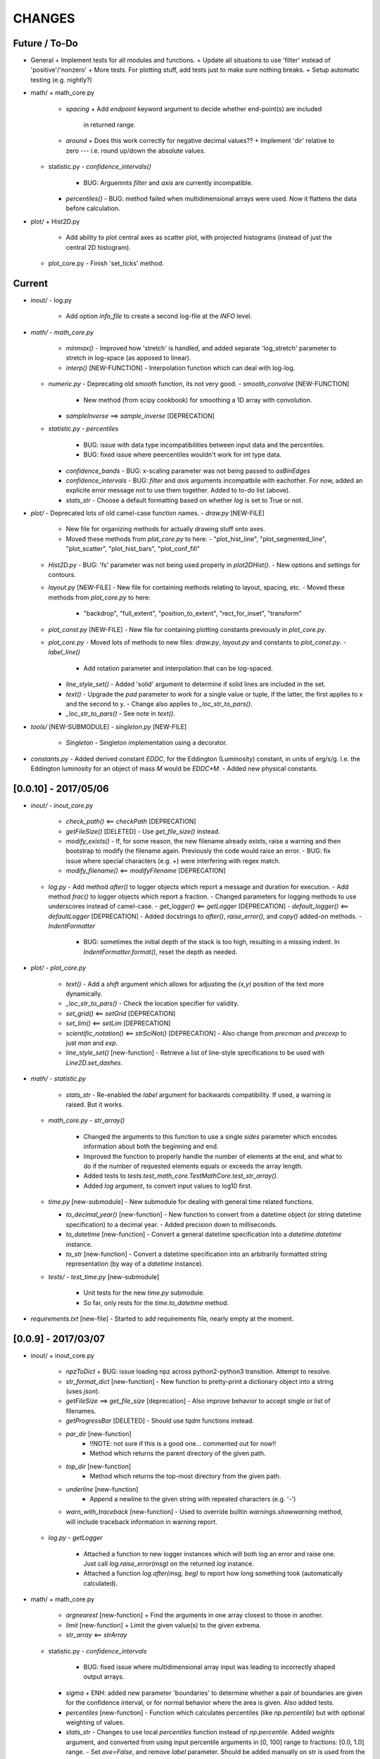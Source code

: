 CHANGES
=======

Future / To-Do
--------------
-   General
    +   Implement tests for all modules and functions.
    +   Update all situations to use 'filter' instead of 'positive'/'nonzero'
    +   More tests.  For plotting stuff, add tests just to make sure nothing breaks.
    +   Setup automatic testing (e.g. nightly?)

-   math/
    +   math_core.py
        -   `spacing`
            +   Add `endpoint` keyword argument to decide whether end-point(s) are included
                in returned range.
        -   `around`
            +   Does this work correctly for negative decimal values??
            +   Implement 'dir' relative to zero --- i.e. round up/down the absolute values.
    +   statistic.py
        -   `confidence_intervals()`
            -   BUG: Arguemnts `filter` and `axis` are currently incompatible.
        -   `percentiles()`
            -   BUG: method failed when multidimensional arrays were used.  Now it flattens the data before calculation.

-   plot/
    +   Hist2D.py
        -   Add ability to plot central axes as scatter plot, with projected histograms
            (instead of just the central 2D histogram).
    +   plot_core.py
        -   Finish 'set_ticks' method.


Current
-------

-   inout/
    -   log.py
        -   Add option `info_file` to create a second log-file at the `INFO` level.

-   `math/`
    -   `math_core.py`
        -   `minmax()`
            -  Improved how 'stretch' is handled, and added separate 'log_stretch' parameter to stretch in log-space (as apposed to linear).
        -   `interp()` [NEW-FUNCTION]
            - Interpolation function which can deal with log-log.
    -   `numeric.py`
        -   Deprecating old `smooth` function, its not very good.
        -   `smooth_convolve` [NEW-FUNCTION]
            -   New method (from scipy cookbook) for smoothing a 1D array with convolution.
        -   `sampleInverse` ==> `sample_inverse` [DEPRECATION]
    -   `statistic.py`
        -   `percentiles`
            -   BUG: issue with data type incompatibilities between input data and the percentiles.
            -   BUG: fixed issue where peercentiles wouldn't work for int type data.
        -   `confidence_bands`
            -   BUG: x-scaling parameter was not being passed to `asBinEdges`
        -   `confidence_intervals`
            -   BUG: `filter` and `axis` arguments incompatbile with eachother.  For now, added an explicite error message not to use them together.  Added to to-do list (above).
        -   `stats_str`
            -   Choose a default formatting based on whether `log` is set to True or not.

-   `plot/`
    -   Deprecated lots of old camel-case function names.
    -   `draw.py` [NEW-FILE]
        -   New file for organizing methods for actually drawing stuff onto axes.
        -   Moved these methods from `plot_core.py` to here:
            -  "plot_hist_line", "plot_segmented_line", "plot_scatter", "plot_hist_bars", "plot_conf_fill"
    -   `Hist2D.py`
        -   BUG: 'fs' parameter was not being used properly in `plot2DHist()`.
        -   New options and settings for contours.
    -   `layout.py` [NEW-FILE]
        -   New file for containing methods relating to layout, spacing, etc.
        -   Moved these methods from `plot_core.py` to here:
            -   "backdrop", "full_extent", "position_to_extent", "rect_for_inset", "transform"
    -   `plot_const.py` [NEW-FILE]
        -   New file for containing plotting constants previously in `plot_core.py`.
    -   `plot_core.py`
        -   Moved lots of methods to new files: `draw.py`, `layout.py` and constants to `plot_const.py`.
        -   `label_line()`
            -   Add rotation parameter and interpolation that can be log-spaced.
        -   `line_style_set()`
            -   Added 'solid' argument to determine if solid lines are included in the set.
        -   `text()`
            -   Upgrade the `pad` parameter to work for a single value or tuple, if the latter, the first applies to x and the second to y.
            -   Change also applies to `_loc_str_to_pars()`.
        -   `_loc_str_to_pars()`
            -   See note in `text()`.

-   `tools/` [NEW-SUBMODULE]
    -   `singleton.py` [NEW-FILE]
        -   `Singleton`
            -   Singleton implementation using a decorator.

-   `constants.py`
    -   Added derived constant `EDDC`, for the Eddington (Luminosity) constant, in units of erg/s/g.  I.e. the Eddington luminosity for an object of mass `M` would be `EDDC*M`.
    -   Added new physical constants.



[0.0.10] - 2017/05/06
---------------------
-   `inout/`
    -   `inout_core.py`
        -   `check_path()` <== `checkPath` [DEPRECATION]
        -   `getFileSize()` [DELETED]
            -   Use `get_file_size()` instead.
        -   `modify_exists()`
            -   If, for some reason, the new filename already exists, raise a warning and then bootstrap to modify the filename again.  Previously the code would raise an error.
            -   BUG: fix issue where special characters (e.g. `+`) were interfering with regex match.
        -   `modify_filename()` <== `modifyFilename` [DEPRECATION]
    -   `log.py`
        -   Add method `after()` to logger objects which report a message and duration for execution.
        -   Add method `frac()` to logger objects which report a fraction.
        -   Changed parameters for logging methods to use underscores instead of camel-case.
        -   `get_logger()` <== `getLogger` [DEPRECATION]
        -   `default_logger()` <== `defaultLogger` [DEPRECATION]
        -   Added docstrings to `after()`, `raise_error()`, and `copy()` added-on methods.
        -   `IndentFormatter`
            -   BUG: sometimes the initial depth of the stack is too high, resulting in a missing indent.  In `IndentFormatter.format()`, reset the depth as needed.
-   `plot/`
    -   `plot_core.py`
        -   `text()`
            -   Add a `shift` argument which allows for adjusting the `(x,y)` position of the text more dynamically.
        -   `_loc_str_to_pars()`
            -   Check the location specifier for validity.
        -   `set_grid()` <== `setGrid` [DEPRECATION]
        -   `set_lim()` <== `setLim` [DEPRECATION]
        -   `scientific_notation()` <== `strSciNot()` [DEPRECATION]
            -   Also change from `precman` and `precexp` to just `man` and `exp`.
        -   `line_style_set()` [new-function]
            -   Retrieve a list of line-style specifications to be used with `Line2D.set_dashes`.
            
-   `math/`
    -   `statistic.py`
        -   `stats_str`
            -   Re-enabled the `label` argument for backwards compatibility.  If used, a warning is raised.  But it works.
    -   `math_core.py`
        -   `str_array()`
            -   Changed the arguments to this function to use a single `sides` parameter which encodes information about both the beginning and end.
            -   Improved the function to properly handle the number of elements at the end, and what to do if the number of requested elements equals or exceeds the array length.
            -   Added tests to `tests.test_math_core.TestMathCore.test_str_array()`.
            -   Added `log` argument, to convert input values to log10 first.
    -   `time.py` [new-submodule]
        -   New submodule for dealing with general time related functions.

        -   `to_decimal_year()` [new-function]
            -   New function to convert from a datetime object (or string datetime specification) to a decimal year.
            -   Added precision down to milliseconds.
        -   `to_datetime` [new-function]
            -   Convert a general datetime specification into a `datetime.datetime` instance.
        -   `to_str` [new-function]
            -   Convert a datetime specification into an arbitrarily formatted string representation (by way of a `datetime` instance).
    -   `tests/`
        -   `test_time.py` [new-submodule]
            -   Unit tests for the new `time.py` submodule.
            -   So far, only rests for the `time.to_datetime` method.

-   `requirements.txt` [new-file]
    -   Started to add requirements file, nearly empty at the moment.
    

[0.0.9] - 2017/03/07
--------------------
-   inout/
    +   inout_core.py
        -   `npzToDict`
            +   BUG: issue loading npz across python2-python3 transition.  Attempt to resolve.
        -   `str_format_dict` [new-function]
            -   New function to pretty-print a dictionary object into a string (uses `json`).
        -   `getFileSize` ==> `get_file_size` [deprecation]
            -   Also improve behavior to accept single or list of filenames.
        -   `getProgressBar` [DELETED]
            -   Should use `tqdm` functions instead.
        -  `par_dir` [new-function]
            -   !!NOTE: not sure if this is a good one... commented out for now!!
            -   Method which returns the parent directory of the given path.
        -  `top_dir` [new-function]
            -   Method which returns the top-most directory from the given path.
        -  `underline` [new-function]
            -   Append a newline to the given string with repeated characters (e.g. '-')
        -   `warn_with_traceback` [new-function]
            -   Used to override builtin `warnings.showwarning` method, will include traceback information in warning report.
    -   `log.py`
        -   `getLogger`
            -   Attached a function to new logger instances which will both log an error and raise one.  Just call `log.raise_error(msg)` on the returned `log` instance.
            -   Attached a function `log.after(msg, beg)` to report how long something took (automatically calculated).
-   math/
    +   math_core.py
        -   `argnearest` [new-function]
            +   Find the arguments in one array closest to those in another.
        -   `limit` [new-function]
            +   Limit the given value(s) to the given extrema. 
        -   `str_array` <== `strArray`
    +   statistic.py
        -   `confidence_intervals`
            +   BUG: fixed issue where multidimensional array input was leading to incorrectly shaped output arrays.
        -   `sigma`
            +   ENH: added new parameter 'boundaries' to determine whether a pair of boundaries are given for the confidence interval, or for normal behavior where the area is given.  Also added tests.
        -   `percentiles` [new-function]
            -   Function which calculates percentiles (like `np.percentile`) but with optional weighting of values.
        -   `stats_str`
            -   Changes to use local `percentiles` function instead of `np.percentile`.  Added `weights` argument, and converted from using input percentile arguments in [0, 100] range to fractions: [0.0, 1.0] range.
            -   Set `ave=False`, and remove `label` parameter.  Should be added manually on str is used from the calling code.
    +   tests/
        -   test_math_core.py
            +   `test_argnearest` [new-function]
                -   Test the new `argnearest` function.
-   plot/
    +   Hist2D.py
        -   `plot2DHist`
            +   BUG: fixed issue where grid indices were reversed -- caused errors in non-square grids.
            +   BUG: contour lines were using a different grid for some reason (unknown), was messing up edges and spacings.
            +   BUG: default `fs=None` to not change the preset font size.
        -   `plot2DHistProj`
            +   BUG: errors when x and y projection axes were turned off. 
    +   plot_core.py
        -   `colormap`
            -   ENH: added `left` and `right` parameters to allow truncation of colormaps.
        -   `cut_colormap` [new-function]
            -   ENH: new function to truncate the given colormap.
        -   `label_line` [new-function]
            +   ENH: new function to add an annotation to a given line with the appropriate placement and rotation.
        -   `plotConfFill`
            -   ENH: convert passed confidence intervals to np.array as needed.
        -   `text`
            +   ENH: Add `pad` parameter.
            +   ENH: now accepts a `loc` argument, a two-letter string which describes the location at which the text will be placed.
            +   ENH: `halign` and `valign` are now passed through the new `_parse_align()` method which will process/filter the alignment strings.  e.g. 'l' is now converted to 'left' as required for matplotlib.
        -   `setGrid`
            +   ENH: added new arguments for color and alpha.
        -   `_loc_str_to_pars`
            -   [BUG]: Was using 'lower' instead of 'bottom', triggering warning.
-   `constants.py`
    -   Added `DAY` (in seconds) variable.
-   `utils.py` [new-file]
    -   New file for general purpose, internal methods, etc.
    -   `dep_warn` [new-function]
        -   Function for sending deprecation warnings.



[0.0.8] - 2016/05/15
--------------------
-   math/
    +   math_core.py
        -   Moved many methods to new files, 'numeric.py' and 'stats.py'
        -   `around` [new-function]
            +   Round in linear or log-space, in any direction (up, down, nearest).
                This function deprecates other rounding methods
                (`ceil_log`, `floor_log`, `round_log`).
            +   When rounding in log-space, a negative value for decimals means rounding to
                an order of magnitude (in any direction).
        -   `ceil_log` [DEPRECATED] ---> `around`
        -   `floor_log` [DEPRECATED] ---> `around`
        -   `minmax`
            +   Added rounding functionality using new `around` method.
            +   Added `round_scale` parameter for interface with `around` method.
        -   `ordered_groups` [new-function]
            +   Find the locations in an array of indices which sort the input array into groups
                based on target locations.
        -   `round_log` [DEPRECATED] ---> `around`
        -   `spacing`
            +   Added `integers` parameter, if true, will create spacing in integers (linear or log)
                between the given extrema.
    +   numeric.py [new-file]
        -   Moved 'numerical' methods from 'math_core.py' to here.
    +   statistic.py [new-file]
        -   Moved 'statistical' methods from 'math_core.py' to here.
        -   `confidenceBands` [DEPRECATED] --> `confidence_bands` [new-function]
        -   `confidenceIntervals` [DEPRECATED] --> `confidence_intervals` [new-function]
        -   `sigma` [new-function]
            +   Convert from standard deviations to percentiles (inside or outside) of the normal
                distribution.
    +   tests/
        -   'test_math_core.py'
            +   Functions split off into 'test_numeric.py' and 'test_statistic.py'.
            +   Added tests for new-function `around`.
            +   Added tests for new functionality (`integers`) of `spacing()`.
        -   'test_numeric.py' [new-file]
            +   Tests for numerical functions.
        -   'test_statistic.py' [new-file]
            +   Tests for statistical functions.
            +   Tests for `sigma` function.
-   plot/
    +   Hist2D.py
        -   `plot2DHist`
            +   [MAINT] minor, allow different types of overlayed values; (see `plot2DHistProj`).
        -   `plot2DHistProj`
            +   [ENH] Allow central plot to be scatter instead of 2D histogram.
                Use `type` argument.
            +   [ENH] Add fourth subplot in the top-right corner for additional (especially
                cumulative) plots.  Still needs fine tuning, but working okay.
            +   [ENH] Add ability to overlay (write) either 'counts' or 'values' on 2D hist.
                Optional formatting available also.
            +   [ENH] Ability to plot cumulative statistics --- i.e. consider values in all bins
                (e.g.) up and to the right of the target bin, works for counts, medians, etc.
        -   `_constructFigure`
            +   [ENH] Add fourth subplot in the top-right corner, if desired.
    +   plot_core.py
        -   `backdrop`
            +   [ENH] Add option `draw` to determine if patch should be added to figure
                or only returned.
        -   `color_cycle`
            +   [ENH] Allow single `color` to be passed, from which a cycle is created by
                      using `seaborn.light_palette` or `seaborn.dark_palette`.
        -   `color_set`
            +   [ENH] Added new set of colors based on `seaborn.xkcd_palette` colors.
        -   `full_extent`
            +   [ENH] Improve to work with legends (`matplotlib.legend.Legend`).
        -   `legend`
            +   [ENH] Added `loc` parameter to automatically set x,y positions and alignment
                      based on a two-character string.
            +   [ENH] Added `mono` parameter to set font as monospaced.
        -   `strSciNot`
            +   [ENH] Added options `one` and `zero` to decide whether to include mantissa values
                      of '1.0' and whether to write '0.0' as just '0.0' (instead of 10^-inf).
        -   `test`
            +   [ENH] Now works with either `matplotlib.axes.Axes` or `matplotlib.figure.Figure`.


[0.0.7] - 2016/03/28
--------------------
-   inout/
    +   inout_core.py
        -   `ascii_table`
            +   [ENH] passing ``out = None`` will make the function return a string version of the
                table.
        -   `checkPath`
            +   [ENH] added parameter `create` to choose whether missing directories are created
                or not.
            +   [DOC] added docstrings.
        -   `iterable_notstring` [new-function]
            +   Return 'True' if the argument is an iterable and not a string type.
    +   timer.py
        -   [ENH] `Timings.report()` will return the results as a string if the parameter,
            ``out = None``.
-   math/
    +   math_core.py
        -   `_comparisonFunction` [DEPRECATED] ---> `_comparison_function` [new-function]
            +   [ENH] Returned function takes a single parameter, instead of needing the comparison
                value in each call.  Instead the comparison value is passed once to
                `_comparison_function`, just during initialization.
        -   `_comparisonFilter` [DEPRECATED] ---> `comparison_filter` [new-function]
            +   [ENH] Added options to return indices (instead of values), compare with non-zero
                comparison values, and check for finite (or not).
        -   `ceil_log` [new-function]
            +   Round up to the nearest integer in the the log10 mantissa (e.g. 23400 --> 30000)
        -   `floor_log` [new-function]
            +   Round down to the nearest integer in the the log10 mantissa (e.g. 23400 --> 20000)
        -   `frexp10`
            +   [ENH] Updated to work with negative and non-finite values.
        -   `minmax`
            +   [ENH] Extend the `prev` argument to allow for either minimum or maximum comparison
                to be `None`.
            +   [ENH] Added `limit` keyword argument to place limits on low/high extrema.
            +   [MAINT] Fully deprecated (removed) `positive`, `nonzero` keywords.
        -   `round_log` [new-function]
            +   Wrapper for `ceil_log` and `floor_log`, round in log-space in either direction.
        -   `stats_str`
            +   [ENH] Added parameter `label` to give to the output string.
    +   tests/
        -   test_math_core.py
            +   [ENH] Added *some* tests for `_comparison_function` and `_comparison_filter`.
-   plot/
    +   Hist2D.py
        -   `plot2DHist`
            +   [ENH] Added options for overplotting contour lines.  Basics work, might need some
                fine tuning.
        -   `plot2DHistProj`
            +   [ENH] added parameters to adjust the size / location of axes composing plots.
            +   [BUG] fixed issue where log-color-scales projected axes with zero values would
                fail.  Seems to be working fine.
            +   [BUG] fixed issue in right projection where the x-axis scaling would be set
                incorrectly.
            +   [BUG] fixed issue with trying to set numerous axes variables in colorbar.
            +   [ENH] updated with `cmap` and `smap` parameters passed to `plot2DHist`.
            +   [ENH] improved the way extrema are handled, especially in xprojection axis.
    +   plot_core.py
        -   `backdrop` [new-function]
            +   [ENH] Add rectangular patches behind the content of the given axes.
        -   `colormap`
            +   [ENH] Added grey colors for 'under' and 'over' (i.e. outside colormap limits).
        -   `full_extent` [new-function]
            +   [ENH] Find the bbox (or set of bbox) which contain the given axes and its contents.
        -   `legend`
            +   [BUG] fixed issue where 'center' could be repeated for `valign` and `halign`.
            +   [ENH] change the argument `fig` to be `art` -- either an axes or fig object.
            +   [ENH] added default for `handlelength` parameter; removed monospace fonts default.
        -   `line_label` [new-function]
            +   Function which draws a vertical or horizontal line, and adds an annotation to it.
        -   `plotConfFill`
            +   [ENH] Added `edges` argument to control drawing the edges of each confidence
                interval explicitly.
            +   [ENH] Added 'floor' and 'ceil' parameters to set absolute minima and maxima.
        -   `plotHistBars`
            +   [ENH] Added improved default parameters for bar plot.  Missing parameter bug fix.
        -   `plotHistLine`
            +   [ENH] Added `invert` argument to allow switching the x and y data.
        -   `position_to_extent` [new-function]
            +   [ENH] Reposition an axes object so that its 'full_extent' (see above) is at the
                intended position.
        -   `saveFigure`
            +   [ENH] check that figures saved properly.
        -   `strSciNot`
            +   [ENH] enable `None` precision --- i.e. dont show mantissa or exponent.
            +   [ENH] Updated to work with negative and non-finite values.


[0.0.6] - 2016/01/30
--------------------
-   constants.py
    +   Bug-fix where `SIGMA_T` wasn't loading properly from `astropy`.
    +   Added Electron-Scattering opacity, `KAPPA_ES`.
-   README.rst
    +   Added more information about contents and structure of package.
-   inout/
    +   inout_core.py
        -   `ascii_table` [new-function]
            +   New function which prints a table of values to the given output.
            +   Added `linewise` and `prepend` arguments, allowing the table to be printed
                line-by-line or as a single block, and for the print to be prepended with
                an additional string.
        -   `modify_exists` [new-function]
            +   Function which modifies the given filename if it already exists.  The modifications
                is appending an integer to the filename.
            +   Added tests for this function.
    +   timer.py [new-file]
        -   Provides the classes `Timer` and `Timings` which are used to time code execution and
            provided summaries of the results.  The `Timer` class is used to calculate repeated
            durations of execution for the same (type of) calculation, while the `Timings` class
            will manage the timing of many different calculations/chunks of code.
    +   tests/
        -   test_inout_core.py
            +   Fixed some issues with cleaning up (deleting) files/directories created for the
                tests.
        -   test_timer.py [new-file]
            +   Test for the classes in the new `inout/timer.py` file.  Basics tests in place.

-   math/
    +   math_core.py
        -   `groupDigitized`
            +   [Docs]: improved documentation clarifying input parameters.
        -   `stats_str` [new-function]
            +   [ENH]: Return a string with the statistics of the given array.
        -   `_comparisonFilter`
            +   [ENH]: always filter for finite values (regardless of the function arguments).
-   plot/
    +   plot_core.py
        -   `plotConfFill`
            +   [Bug]: fixed default value of `outline` which was still set to a boolean instead of
                a color string.  Caused failure when trying to save images.
        -   `colorCycle` [DEPRECATED] ---> `color_cycle` [new-function]
            +   [Docs]: added method documentation.
    +   Hist2D.py
        -   `plot2DHistProj`
            +   [ENH]: Check to make input arguments are the correct (consistent) shapes.
            +   [ENH]: Added flag 'write_counts' which overlays a string of the number of values in
                each bin of the 2D histogram.  Uses the new `counts` parameter of `plot2DHist`.
        -   `plot2DHist`
            +   [ENH]: Added parameter 'counts' for numbers to be overlaid on each bin, used by
                the `write_counts` of `plot2DHistProj`.


[0.0.5] - 2015/12/13
--------------------
-   inout/
    +   inout_core.py
        -   `dictToNPZ`
            +   Added optional `log` parameter for a ``logging.Logger`` object.
            +   Instead of raising an error for scalar parameters, cast them into arrays and
                print a warning.
    +   tests/
        -   `test_inout_core.py` [new-file]
            +   Tests for the `inout_core.py` submodule.
            +   Added tests for `npzToDict` and `dictToNPZ`.
-   math/
    +   math_core.py
        -   `confidenceBands`
            +   Added `filter` argument to select points based on how their `y` values compare to
                zero, e.g. to select for only ``y >= 0.0`` etc.
        -   `minmax`
            +   Added a `filter` argument to replace usage of `nonzero` (use `'!='`) and
                `positive` (use `'>'`).  Left both of the arguments in place, but usage of them
                will print a deprecation warning.
        -   `spacing`
            +   Updated to use `filter` argument.
-   plot/
    +   plot_core.py
        -   `plotConfFill`
            +   Added a `filter` argument to filter the values to be plotted.
            +   Added an `outline` argument to optional draw a line with a different color
                behind the median line, to make it more visible.
        -   `text`
            +   [Bug]: fixed issue where regardless of what transformation was passed, only the
                `figure` transformation was used.  Solution is to call ``plt.text`` instead of
                ``fig.text``.
    +   color2d.py [new-file]
        -   New file with classes and functions to provide color-mappings from 2D parameter spaces
            to RGB color-space.  `ScalarMappable2D` is the class which handles this mapping,
            analogous to the `matplotlib.cm.ScalarMappable` class.  Similarly, the function to
            create an instance is `zplot.color2d.colormap2d`, analogous to the
            `zcode.plot.plot_core.colormap` function.
-   constants.py
    +   Added `sigma_T` -- the Thomson-scattering cross-section in units of cm^2.


[0.0.4] - 2015/11/19
--------------------
-   General
    +   Can now run tests through python via ``>>> zcode.test()``.
-   inout/
    +   inout_core.py
        -   `mpiError` [new-method]
            +   New method to raise an error across an MPI communicator
    +   log.py
        -   `getLogger`
            +   Added the log output filename as a member variable to the newly created
                logger object.
-   math/
    +   math_core.py
        -   `argextrema` [new-method]
            +   Method to find the index of the extrema (either 'min' or 'max') with filtering
                criteria (e.g. 'ge' = filter for values ``>= 0.0``).
        -   `really1d` [new-method]
            +   Test whether a list or array is purely 1D, i.e. make sure it is not a 'jagged'
                list (or array) of lists (or arrays).
        -   `asBinEdges` [new-method]
            +   Convert a bin-specification to a list of bin-edges.  I.e. given either a set of
                bin-edges, or a number of bins (in N-dimensions), return or create those bin-edges.
        -   `confidenceIntervals` [new-method]
            +   For a pair of x and y data, bin the values by x to construct confidence intervals
                in y.
    +   tests/
        -   test_math_core.py [new-file]
            +   New location and standard for math tests using 'nose'.
            +   Moved over one of the tests for 'smooth' from previous location,
                'zcode/testing/test_Math.py' [deleted], and simplified.
-   test.sh [new-file]
    +   Bash script containing the single command to use for running nosetests.
-   testing/ [Deleted]
    +   Moved and reformatted test into new 'zcode/math/tests/test_math_core.py' file.


[0.0.3] - 2015/11/09
--------------------
-   Overall
    +   Restructured module to use subdirectories per topic (e.g. 'math') instead of single files.
    +   Implemented python3 styles into all files, with backwards compatibility.
-   CHANGES.rst [new-file]
    +   Track changes.
-   MANIFEST.in [new-file]
    +   Track files required for module.
-   version.py  [new-file]
    +   Current version information loaded from 'zcode.__init__'.
    +   Should be expanded to include git commit SHA, etc.
-   math/
    +   math_core.py
        -   Enhanced the `spline` function, and removed the secondary functions `logSpline` and
            `logSpline_resample`.  The former is included in the new functionality of `spline`,
            and the latter is too simple to warrant its own function.
        -   `strArray` [new-function]
            +   Creates a string representation of a numerical array.
        -   `indsWIthin` [new-function]
            +   Finds the indices of an array within the bounds of the given extrema.
        -   `midpoints`
            +   Enhanced to find the midpoints along an arbitrary axis.
-   plot/
    +   plot_core.py
        -   `legend` [new-method]
            +   Similar to 'text' --- just a wrapper for `matplotlib.pyplot.legend`.
        -   `plotConfFill` [new-method]
            +    Draws a median line and filled-regions for associated confidence intervals
                 (e.g. generated by `zcode.math.confidenceIntervals`).
    +   Hist2D.py
        -   Plotted histograms now use the `scipy.stats.binned_statistic` function so that more
            complicated statistics can be used.  The projected histograms are now colored to match
            the 2D main histogram.
-   inout/
    +   inout_core.py
        -   `MPI_TAGS` [new-class]
            +    A `Keys` subclass used for passing tags/status between different processors when
                 using MPI.  Commonly used in the master-slave(s) paradigm.

[0.0.2] - 2015/10/20
--------------------
